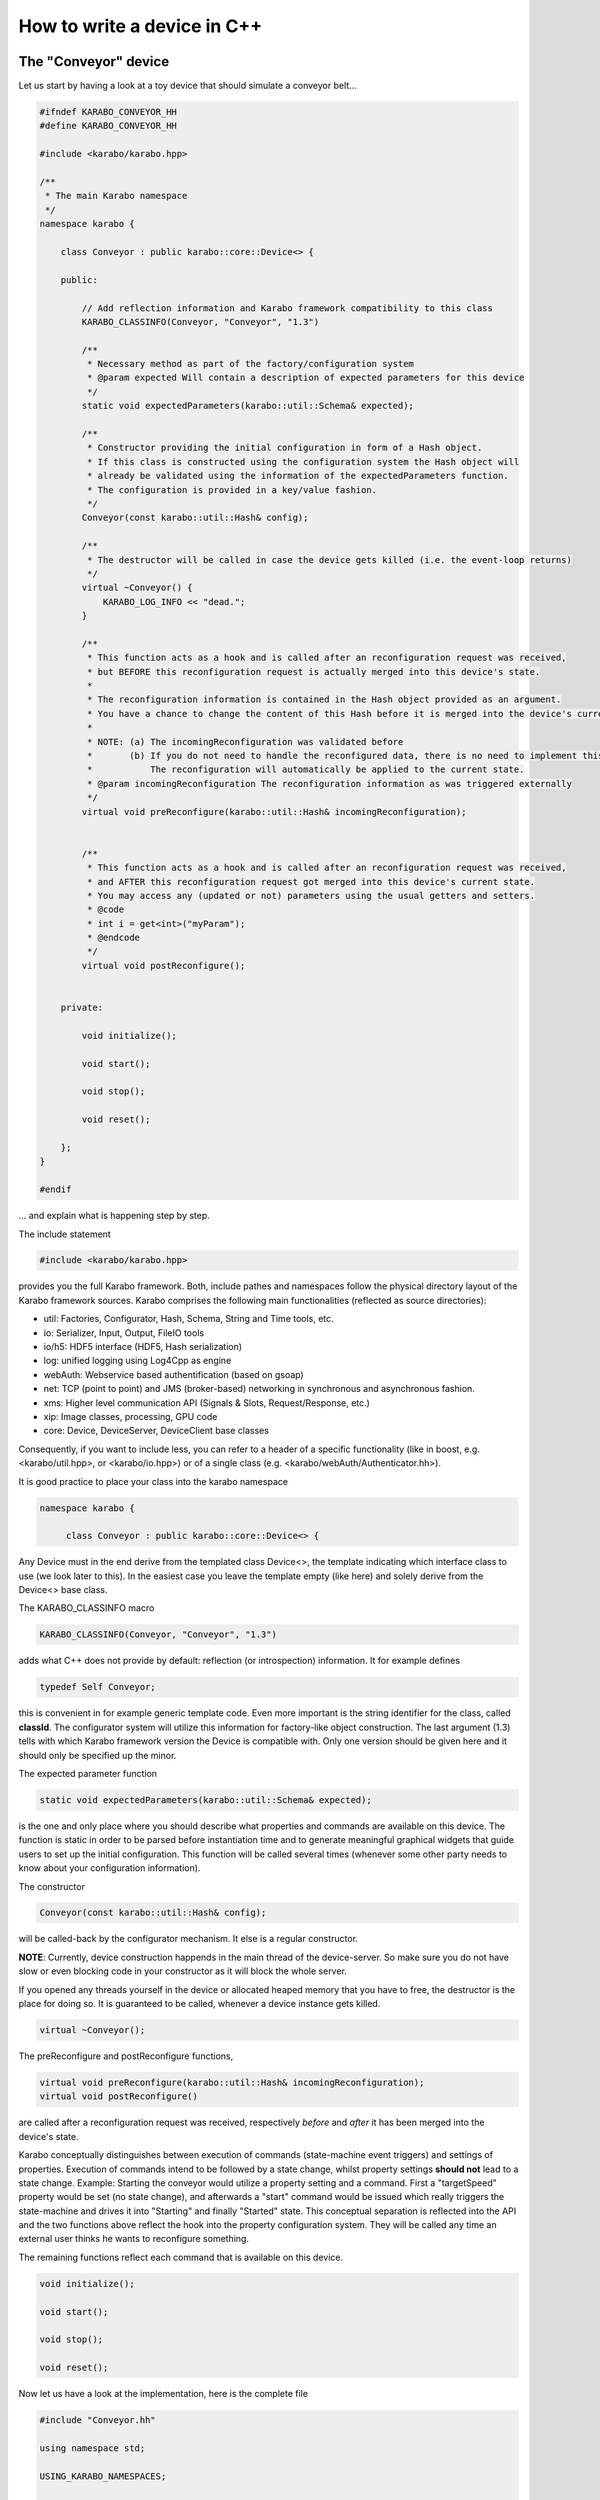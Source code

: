 .. _cppDevice:


******************************
 How to write a device in C++
******************************

The "Conveyor" device
=====================

Let us start by having a look at a toy device that should simulate a conveyor belt...

.. code-block:: c++

   #ifndef KARABO_CONVEYOR_HH
   #define KARABO_CONVEYOR_HH

   #include <karabo/karabo.hpp>

   /**
    * The main Karabo namespace
    */
   namespace karabo {

       class Conveyor : public karabo::core::Device<> {

       public:

	   // Add reflection information and Karabo framework compatibility to this class
	   KARABO_CLASSINFO(Conveyor, "Conveyor", "1.3")

	   /**
	    * Necessary method as part of the factory/configuration system
	    * @param expected Will contain a description of expected parameters for this device
	    */
	   static void expectedParameters(karabo::util::Schema& expected);

	   /**
	    * Constructor providing the initial configuration in form of a Hash object.
	    * If this class is constructed using the configuration system the Hash object will
	    * already be validated using the information of the expectedParameters function.
	    * The configuration is provided in a key/value fashion. 
	    */
	   Conveyor(const karabo::util::Hash& config);

	   /**
	    * The destructor will be called in case the device gets killed (i.e. the event-loop returns)
	    */
	   virtual ~Conveyor() {
	       KARABO_LOG_INFO << "dead.";
	   }

	   /**
	    * This function acts as a hook and is called after an reconfiguration request was received,
	    * but BEFORE this reconfiguration request is actually merged into this device's state.
	    * 
	    * The reconfiguration information is contained in the Hash object provided as an argument.
	    * You have a chance to change the content of this Hash before it is merged into the device's current state.
	    * 
	    * NOTE: (a) The incomingReconfiguration was validated before
	    *       (b) If you do not need to handle the reconfigured data, there is no need to implement this function.
	    *           The reconfiguration will automatically be applied to the current state.
	    * @param incomingReconfiguration The reconfiguration information as was triggered externally
	    */
	   virtual void preReconfigure(karabo::util::Hash& incomingReconfiguration);


	   /**
	    * This function acts as a hook and is called after an reconfiguration request was received,
	    * and AFTER this reconfiguration request got merged into this device's current state.
	    * You may access any (updated or not) parameters using the usual getters and setters.
	    * @code
	    * int i = get<int>("myParam");
	    * @endcode
	    */
	   virtual void postReconfigure();


       private:

	   void initialize();

	   void start();

	   void stop();

	   void reset();

       };
   }

   #endif

... and explain what is happening step by step.

The include statement

.. code-block:: c++

   #include <karabo/karabo.hpp>
    
provides you the full Karabo framework. Both, include pathes and namespaces follow the physical directory layout of the Karabo framework sources. Karabo comprises the following main functionalities (reflected as source directories):

* util: Factories, Configurator, Hash, Schema, String and Time tools, etc.
* io: Serializer, Input, Output, FileIO tools
* io/h5: HDF5 interface (HDF5, Hash serialization)
* log: unified logging using Log4Cpp as engine
* webAuth: Webservice based authentification (based on gsoap)
* net: TCP (point to point) and JMS (broker-based) networking in synchronous and asynchronous fashion.
* xms: Higher level communication API (Signals & Slots, Request/Response, etc.)
* xip: Image classes, processing, GPU code
* core: Device, DeviceServer, DeviceClient base classes

Consequently, if you want to include less, you can refer to a header of a specific functionality (like in boost, e.g. <karabo/util.hpp>, or <karabo/io.hpp>) or of a single class (e.g. <karabo/webAuth/Authenticator.hh>).

It is good practice to place your class into the karabo namespace

.. code-block:: c++

   namespace karabo {
		
        class Conveyor : public karabo::core::Device<> {

Any Device must in the end derive from the templated class Device<>, the template indicating which interface class to use (we look later to this). In the easiest case you leave the template empty (like here) and solely derive from the Device<> base class.

The KARABO_CLASSINFO macro

.. code-block:: c++

    KARABO_CLASSINFO(Conveyor, "Conveyor", "1.3")


adds what C++ does not provide by default: reflection (or introspection) information. It for example defines

.. code-block:: c++

    typedef Self Conveyor;

this is convenient in for example generic template code. Even more important is the string identifier for the class, called **classId**. The configurator system will utilize this information for factory-like object construction. The last argument (1.3) tells with which Karabo framework version the Device is compatible with. Only one version should be given here and it should only be specified up the minor.

The expected parameter function

.. code-block:: c++

    static void expectedParameters(karabo::util::Schema& expected);

is the one and only place where you should describe what properties and commands are available on this device. The function is static in order to be parsed before instantiation time and to generate meaningful graphical widgets that guide users to set up the initial configuration. This function will be called several times (whenever some other party needs to know about your configuration information).

The constructor

.. code-block:: c++

    Conveyor(const karabo::util::Hash& config);

will be called-back by the configurator mechanism. It else is a regular constructor.

**NOTE**: Currently, device construction happends in the main thread of the device-server. So make sure you do not have slow or even blocking code in your constructor as it will block the whole server.

If you opened any threads yourself in the device or allocated heaped memory that you have to free, the destructor is the place for doing so. It is guaranteed to be called, whenever a device instance gets killed.

.. code-block:: c++

    virtual ~Conveyor();

The preReconfigure and postReconfigure functions,

.. code-block:: c++

    virtual void preReconfigure(karabo::util::Hash& incomingReconfiguration);
    virtual void postReconfigure()

are called after a reconfiguration request was received, respectively
*before* and *after* it has been merged into the device's state.

Karabo conceptually distinguishes between execution of commands
(state-machine event triggers) and settings of properties. Execution
of commands intend to be followed by a state change, whilst property
settings **should not** lead to a state change. Example: Starting the
conveyor would utilize a property setting and a command. First a
"targetSpeed" property would be set (no state change), and afterwards
a "start" command would be issued which really triggers the
state-machine and drives it into "Starting" and finally "Started"
state. This conceptual separation is reflected into the API and the
two functions above reflect the hook into the property configuration
system. They will be called any time an external user thinks he wants
to reconfigure something.

The remaining functions reflect each command that is available on this device.

.. code-block:: c++

   void initialize();

   void start();

   void stop();
   
   void reset();


Now let us have a look at the implementation, here is the complete file

.. code-block:: c++

   #include "Conveyor.hh"

   using namespace std;

   USING_KARABO_NAMESPACES;

   namespace karabo {


       KARABO_REGISTER_FOR_CONFIGURATION(BaseDevice, Device<>, Conveyor);


       void Conveyor::expectedParameters(Schema& expected) {

	   OVERWRITE_ELEMENT(expected).key("state")
		   .setNewOptions("Initializing,Error,Started,Stopping,Stopped,Starting")
		   .setNewDefaultValue("Initializing")
		   .commit();

	   SLOT_ELEMENT(expected).key("start")
		   .displayedName("Start")
		   .description("Instructs device to go to started state")
		   .allowedStates("Stopped")
		   .commit();

	   SLOT_ELEMENT(expected).key("stop")
		   .displayedName("Stop")
		   .description("Instructs device to go to stopped state")
		   .allowedStates("Started")
		   .commit();


	   SLOT_ELEMENT(expected).key("reset")
		   .displayedName("Reset")
		   .description("Resets in case of an error")
		   .allowedStates("Error")
		   .commit();

	   FLOAT_ELEMENT(expected).key("targetSpeed")
		   .displayedName("Target Conveyor Speed")
		   .description("Configures the speed of the conveyor belt")
		   .unit(Unit::METER_PER_SECOND)
		   .assignmentOptional().defaultValue(0.8)
		   .reconfigurable()
		   .commit();

	   FLOAT_ELEMENT(expected).key("currentSpeed")
		   .displayedName("Current Conveyor Speed")
		   .description("Shows the current speed of the conveyor")
		   .readOnly()
		   .initialValue(0.0)
		   .commit();

	   BOOL_ELEMENT(expected).key("reverseDirection")
		   .displayedName("Reverse Direction")
		   .description("Reverses the direction of the conveyor band")
		   .assignmentOptional().defaultValue(false)
		   .allowedStates("Stopped")
		   .reconfigurable()
		   .commit();

	   BOOL_ELEMENT(expected).key("injectError")
		   .displayedName("Inject Error")
		   .description("Does not correctly stop the conveyor, such that a Error is triggered during next start")
		   .assignmentOptional().defaultValue(false)                
		   .reconfigurable()
		   .expertAccess()
		   .commit();
       }


       Conveyor::Conveyor(const karabo::util::Hash& config) : Device<>(config) {

	   // Register initialState member function to be called after the run() member function is called
	   KARABO_INITIAL_FUNCTION(initialize);

	   KARABO_SLOT(start);
	   KARABO_SLOT(stop);
	   KARABO_SLOT(reset);
       }


       void Conveyor::preReconfigure(karabo::util::Hash& config) {

	   // The preReconfigure hook allows to forward the configuration to some connected h/w

	   try {

	       if (config.has("targetSpeed")) {
		   // Simulate setting to h/w
		   KARABO_LOG_INFO << "Setting to hardware: targetSpeed -> " << config.get<float>("targetSpeed");
	       }

	       if (config.has("reverseDirection")) {
		   // Simulate setting to h/w
		   KARABO_LOG_INFO << "Setting to hardware: targetSpeed -> " << config.get<bool>("reverseDirection");
	       }

	   } catch (...) {
	       // You may want to indicate that the h/w failed
	       updateState("Error");
	   }
       }


       void Conveyor::postReconfigure() {
       }


       void Conveyor::initialize() {
	   // As the Initializing state is not mentioned in the allowed states
	   // nothing else is possible during this state
	   updateState("Initializing");

	   KARABO_LOG_INFO << "Connecting to conveyer hardware...";

	   // Simulate some time it could need to connect and setup
	   boost::this_thread::sleep(boost::posix_time::seconds(2));

	   // Automatically trigger got the Stopped state
	   stop();
       }


       void Conveyor::start() {
	   updateState("Starting"); // use this if long-lasting work follows ...

	   // Retrieve current values from our own device-state
	   float tgtSpeed = get<float>("targetSpeed");
	   float currentSpeed = get<float>("currentSpeed");

	   // If we do not stand still here that is an error
	   if (currentSpeed > 0.0) {
	       KARABO_LOG_ERROR << "Conveyer does not stand still at start-up";
	       updateState("Error");
	       return;
	   }

	   // Separate ramping into 50 steps
	   float increase = tgtSpeed / 50.0;

	   // Simulate a slow ramping up of the conveyor
	   for (int i = 0; i < 50; ++i) {
	       currentSpeed += increase;
	       set("currentSpeed", currentSpeed);
	       boost::this_thread::sleep(boost::posix_time::millisec(50));
	   }
	   // Be sure to finally run with targetSpeed
	   set<float>("currentSpeed", tgtSpeed);

	   updateState("Started");

       }


       void Conveyor::stop() {
	   updateState("Stopping"); // use this if long-lasting work follows ...

	   // Retrieve current value from our own device-state
	   float currentSpeed = get<float>("currentSpeed");

	   if (currentSpeed != 0.0f) {
	       // Separate ramping into 50 steps
	       float decrease = currentSpeed / 50.0;

	       // Simulate a slow ramping down of the conveyor
	       for (int i = 0; i < 50; ++i) {
		   currentSpeed -= decrease;
		   set("currentSpeed", currentSpeed);
		   boost::this_thread::sleep(boost::posix_time::millisec(50));
	       }
	       // Be sure to finally stand still
	       if (get<bool>("injectError")) {
		   set<float>("currentSpeed", 0.1);
	       } else {
		   set<float>("currentSpeed", 0.0);
	       }
	   }
	   updateState("Stopped");
       }


       void Conveyor::reset() {
	   set("injectError", false);
	   initialize();
       }
   }

and go through it step by step.

The macro

.. code-block:: c++

    KARABO_REGISTER_FOR_CONFIGURATION(BaseDevice, Device<>, Conveyor)

registers the device to BaseDevice configurator factory. The expected
parameters of all classes mentioned in this macro will be evaluated
and concatenated from left to right. In this way our Conveyor device
inherits all expected parameters from BaseDevice (which has none), and
from Device<> (which has a few).

In the expectedParameter() function the parameters for this device are
defined. See :ref:`here <cppSchema>` for more details of how doing so.

The constructor

.. code-block:: c++

    Conveyor::Conveyor(const karabo::util::Hash& config) : Device<>(config) {

        // Register initialState member function to be called after the run() member function is called
        KARABO_INITIAL_FUNCTION(initialize);      

        KARABO_SLOT(start);
        KARABO_SLOT(stop);
        KARABO_SLOT(reset);
    }


does not deal with the provided configuration, despite calling the parent class' constructor with it (as is proper C++). This is completely fine for two reasons:
1. The provided configuration got validated BEFORE the constructor was even called.
2. The Device<> base class keeps the configuration (actually in form of a :ref:`Hash <cppHash>`) and gives access to it with getters and setters.

Of course you can create a member variable and assign it by using the value in the provided configuration, like:

.. code-block:: c++

    Conveyor::Conveyor(const karabo::util::Hash& config) : Device<>(config) {
        m_speed = config.get<string>("targetSpeed");
    }

but then you have to be careful to keep the variable in sync! You
should update it yourself in the postReconfiguration() function. We
generally recommend not to keep any private members being copies of
the configuration variables. Karabo's setters and getters will do fine
and perform fast enough for most of the cases.

As said before, no long lasting or even blocking activities should be
implemented in the constructor. For that reason a macro is available
(KARABO_INITIAL_FUNCTION) which allows to bind a function that acts
like a "second constructor". In this function you can write whatever
code without the restrictions of the constructor. Use this function if
you want to already set some properties and not the constructor.

The last three statements in the constructor make the otherwise
regular functions start, stop and reset callable from outside
(slots). **IMPORTANT**: The function names must match the key names of
the SLOT_ELEMENTs defined in the expectedParameters function. Only
then will the automatically generated GUI or command line command
call-back the corresponding function.


The function preReconfigure

.. code-block:: c++

    void Conveyor::preReconfigure(karabo::util::Hash& config) {

        // The preReconfigure hook allows to forward the configuration to some connected h/w

        try {

            if (config.has("targetSpeed")) {
                // Simulate setting to h/w
                KARABO_LOG_INFO << "Setting to hardware: targetSpeed -> " << config.get<float>("targetSpeed");
            }

            if (config.has("reverseDirection")) {
                // Simulate setting to h/w
                KARABO_LOG_INFO << "Setting to hardware: targetSpeed -> " << config.get<bool>("reverseDirection");
            }

        } catch (...) {
            // You may want to indicate that the h/w failed
            updateState("Error");
        }
    }


acts as a hook *before* the requested reconfiguration is merged to the
device's internal state. All potential reconfiguration requests are
packed into the config Hash, and you have to check yourself for the
ones you are interested in.

For that you can use the *has* function of the Hash object like here:

.. code-block:: c++

            if (config.has("targetSpeed")) {
                // Simulate setting to h/w
                KARABO_LOG_INFO << "Setting to hardware: targetSpeed -> " << config.get<float>("targetSpeed");
            }

As we only simulate a real conveyer h/w, we send a message instead
pretending we did something. Messages using the KARABO_LOG_ prefix
will be visible to the end users (distributed via the broker), they
come in 4 categories DEBUG, INFO, WARN and ERROR.  **NOTE**: Use this
message sparingly to not pollute the network and the log-files. If you
need messages for local debugging use the KARABO_LOG_FRAMEWORK_ in
combination with DEBUG, INFO, WARN and ERROR instead.


Before looking closer to the initialize function, let's list some best
practices for all call-back functions (mostly slots) of Karabo:

(1) Never completely block and rely on another function to unblock it

(2) Always update the state

(3) Only use try/catch blocks if you want to react on an exception (by driving the device into "Error" state for example), else trust in Karabo handling them

Now in the intialize function (which is automatically called once the constructor finished)

.. code-block:: c++

    void Conveyor::initialize() {
        // As the Initializing state is not mentioned in the allowed states
        // nothing else is possible during this state
        updateState("Initializing");

        KARABO_LOG_INFO << "Connecting to conveyer hardware...";

        // Simulate some time it could need to connect and setup
        boost::this_thread::sleep(boost::posix_time::seconds(2));

        // Automatically trigger got the Stopped state
        stop();
    }

you see an immediate call to updateState. That is good practice, as
the following activity (namely connecting to the motor) may take some
time (here simulated to be 2 seconds). Most importantly the GUI will
be nicely graying out other buttons and informing the user what is
happening. Once connected we internally call the stop command (in
reality on should ask the h/w what state it is in an adapt
accordingly).

We are almost done, start and stop are very similar and reset is
almost trivial, so lets only look
at the start function:

.. code-block:: c++

    void Conveyor::start() {
        updateState("Starting"); // use this if long-lasting work follows ...

        // Retrieve current values from our own device-state
        float tgtSpeed = get<float>("targetSpeed");
        float currentSpeed = get<float>("currentSpeed");

        // If we do not stand still here that is an error
        if (currentSpeed > 0.0) {
            KARABO_LOG_ERROR << "Conveyer does not stand still at start-up";
            updateState("Error");
            return;
        }

        // Separate ramping into 50 steps
        float increase = tgtSpeed / 50.0;

        // Simulate a slow ramping up of the conveyor
        for (int i = 0; i < 50; ++i) {
            currentSpeed += increase;
            set("currentSpeed", currentSpeed);
            boost::this_thread::sleep(boost::posix_time::millisec(50));
        }
        // Be sure to finally run with targetSpeed
        set<float>("currentSpeed", tgtSpeed);

        updateState("Started");

    }     

We simulate a slow ramping up of the speed and explicitely inform
about that using the intermediate state "Starting". 

.. code-block:: c++

    void Conveyor::start() {
        updateState("Starting"); // use this if long-lasting work follows ...


In the following lines you can see, how properties of your device (which must always be
part of the expectedParameters) can be read. A call to get is
always thread-safe and always returns the latest value
configured. 

.. code-block:: c++

        // Retrieve current values from our own device-state
        float tgtSpeed = get<float>("targetSpeed");
        float currentSpeed = get<float>("currentSpeed");

The next part shows one example to potentially drive your device into an Error state. Here we check, whether the conveyer stands still before starting it. Note the return statement to finish the execution of the function.

The last part of the start function simulates the ramping up by giving several updates on the "currentSpeed" property with some fixed delay. Setting a property value like here for "currentSpeed" does two things, it updates the own device
state and publishes this value to the broker, such that interested
clients will get an event.


Point-to-Point Communication
============================
The conveyor belt example is typical for a device that represents some hardware
that is just controlled and monitored. No data is *produced* by these devices,
but just property changes are communicated. This is done via the central
message broker.

Other devices like cameras produce large amounts of data that cannot be
distributed this way. Instead, the data should be sent directly from one device
producing it to one or more other devices that have registered themselves
at the producer for that purpose. In the Karabo framework this can be done
using a point-to-point protocoll between so called output and input channels.

Output Channel
--------------
First, we have to tell the framework what data is to be sent via the output
channel, i.e. to declare its scheme.
This is done inside the ``expectedParameters`` method.
Here is an example of a device sending a 32-bit integer, a string and
a vector of 64-bit integers:

.. code-block:: c++

        Schema data;
        INT32_ELEMENT(data).key("dataId")
                .readOnly()
                .commit();

        STRING_ELEMENT(data).key("string")
                .readOnly()
                .commit();

        VECTOR_INT64_ELEMENT(data).key("vector_int64")
                .readOnly()
                .commit();

Next (but still within ``expectedParameters``), the output channel has to be
declared. Here we create one with the key *output*:

.. code-block:: c++

        OUTPUT_CHANNEL(expected).key("output")
                .displayedName("Output")
                .dataSchema(data)
                .commit();

Whenever the device should write data to this output channel, 
a ``Data`` object from <karabo/xms/Data.hh> has to be created and filled
according to the schema defined above, e.g.:

.. code-block:: c++

        Data data;
        data.set("dataId", 5);
        data.set("string", std::string("This is a string to be sent."));
        std::vector<long long> vec = ...; // create and fill the array here
        data.set("vector_int64", vec);

Note that Karabo does not yet check that the data sent matches the
declared schema.

Finally, the data is sent by calling the device method

.. code-block:: c++

        this->writeChannel("output", data);

with the key of the channel as the first and the ``Data`` object as the second.

Once the data stream is finished, i.e. no further data is to be sent, the
end of stream method has to be called with the output channel key as argument
to inform all input channels that receive the data:

.. code-block:: c++

        signalEndOfStream("output");


Input Channel
--------------
Also input channels first have to declare what data they expect to receive.
This is done in exactly the same way as for output channels inside the
``expectedParameters`` method.
Declaring the input channel is also analogue to the way an output channels is
declared:

.. code-block:: c++

        INPUT_CHANNEL(expected).key("input")
                .displayedName("Input")
                .description("Input channel: client") // optional, for GUI
                .dataSchema(data)
                .commit();

The next step is to prepare a member function of the device that should be
called whenever new data arrives. The signature of that function has to be

.. code-block:: c++

   void onData(const karabo::xms::Data& data);


Inside the function the data sent can be unpacked in the following way:

.. code-block:: c++

   const vector<long long>& vec = data.get<std::vector<long long> >("vector_int64");
   int id = data.get<int>("dataId");
   const std::string& str = data.get<std::string>("string");


Finally, the framework has to be informed that this method should be called
whenever data arrives. This has to be done in the ``initialize()`` member
function (or, more precisely, in the function registered in the constructor
using the ``KARABO_INITIAL_FUNCTION`` macro) in the following way:

.. code-block:: c++

   KARABO_ON_DATA("input", onData);

with the key of the input channel as first and the function name as the second
argument.

TODO:
Tell about KARABO_ON_EOS.

More Details
--------------
TODO:

* data.has<..>(..),. getNode,etc.
* Need to care about exceptions?
* The alternative to  KARABO_ON_DATA, i.e. KARABO_ON_INPUT.
* Explain treatment of images using ``IMAGEDATA`` in ``expectedParameters`` and the special ``writeChannel("output", "image", img);`` method.
